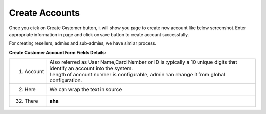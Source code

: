 ================
Create Accounts
================


Once you click on Create Customer button, it will show you page to create new account like below screenshot. Enter appropriate information in page and click on save button to create account successfully. 

For creating resellers, admins and sub-admins, we have similar process.


.. image:: /Images/cutomer_add.png


**Create Customer Account Form Fields Details:**

===========  ===============================================================================================
1. Account   | Also referred as User Name,Card Number or ID is typically a 10 unique digits that identify an
               account into the system.  
             | Length of account number is configurable, admin can change it from global configuration. 
2. Here      We can wrap the
             text in source
32. There    **aha**
===========  ===============================================================================================






